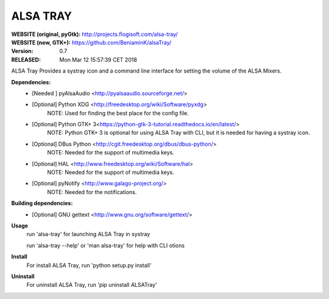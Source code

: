 ============================================================================
                                   ALSA TRAY
============================================================================

:WEBSITE (original, pyGtk):  http://projects.flogisoft.com/alsa-tray/
:WEBSITE (new, GTK+):        https://github.com/BeniaminK/alsaTray/
:VERSION:  0.7
:RELEASED: Mon Mar 12 15:57:39 CET 2018

ALSA Tray Provides a systray icon and a command line interface for
setting the volume of the ALSA Mixers.

**Dependencies:**
 * [Needed  ] pyAlsaAudio <http://pyalsaaudio.sourceforge.net/>

 * [Optional] Python XDG <http://freedesktop.org/wiki/Software/pyxdg>
                NOTE: Used for finding the best place for the
                config file.

 * [Optional] Python GTK+ 3<https://python-gtk-3-tutorial.readthedocs.io/en/latest/>
                NOTE: Python GTK+ 3 is optional for using ALSA Tray with CLI, but
                it is needed for having a systray icon.

 * [Optional] DBus Python <http://cgit.freedesktop.org/dbus/dbus-python/>
                NOTE: Needed for the support of multimedia keys.

 * [Optional] HAL <http://www.freedesktop.org/wiki/Software/hal>
                NOTE: Needed for the support of multimedia keys.

 * [Optional] pyNotify <http://www.galago-project.org/>
                 NOTE: Needed for the notifications.

**Building dependencies:**
 * [Optional] GNU gettext <http://www.gnu.org/software/gettext/>

**Usage**
 run 'alsa-tray' for launching ALSA Tray in systray

 run 'alsa-tray --help' or 'man alsa-tray' for help with CLI otions

**Install**
 For install ALSA Tray, run 'python setup.py install'

**Uninstall**
 For uninstall ALSA Tray, run 'pip uninstall ALSATray'

